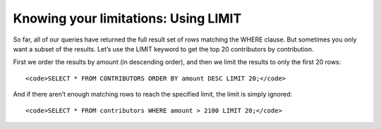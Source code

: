 Knowing your limitations: Using LIMIT
~~~~~~~~~~~~~~~~~~~~~~~~~~~~~~~~~~~~~

So far, all of our queries have returned the full result set of rows
matching the WHERE clause. But sometimes you only want a subset of the
results. Let’s use the LIMIT keyword to get the top 20 contributors by
contribution.

First we order the results by amount (in descending order), and then we
limit the results to only the first 20 rows:

::

   <code>SELECT * FROM CONTRIBUTORS ORDER BY amount DESC LIMIT 20;</code>

|image6|

And if there aren’t enough matching rows to reach the specified limit,
the limit is simply ignored:

::

   <code>SELECT * FROM contributors WHERE amount > 2100 LIMIT 20;</code>


.. |image6| image:: https://github.com/tthibo/SQL-Tutorial/raw/master/tutorial_files/images/top_twenty_contributors.png

